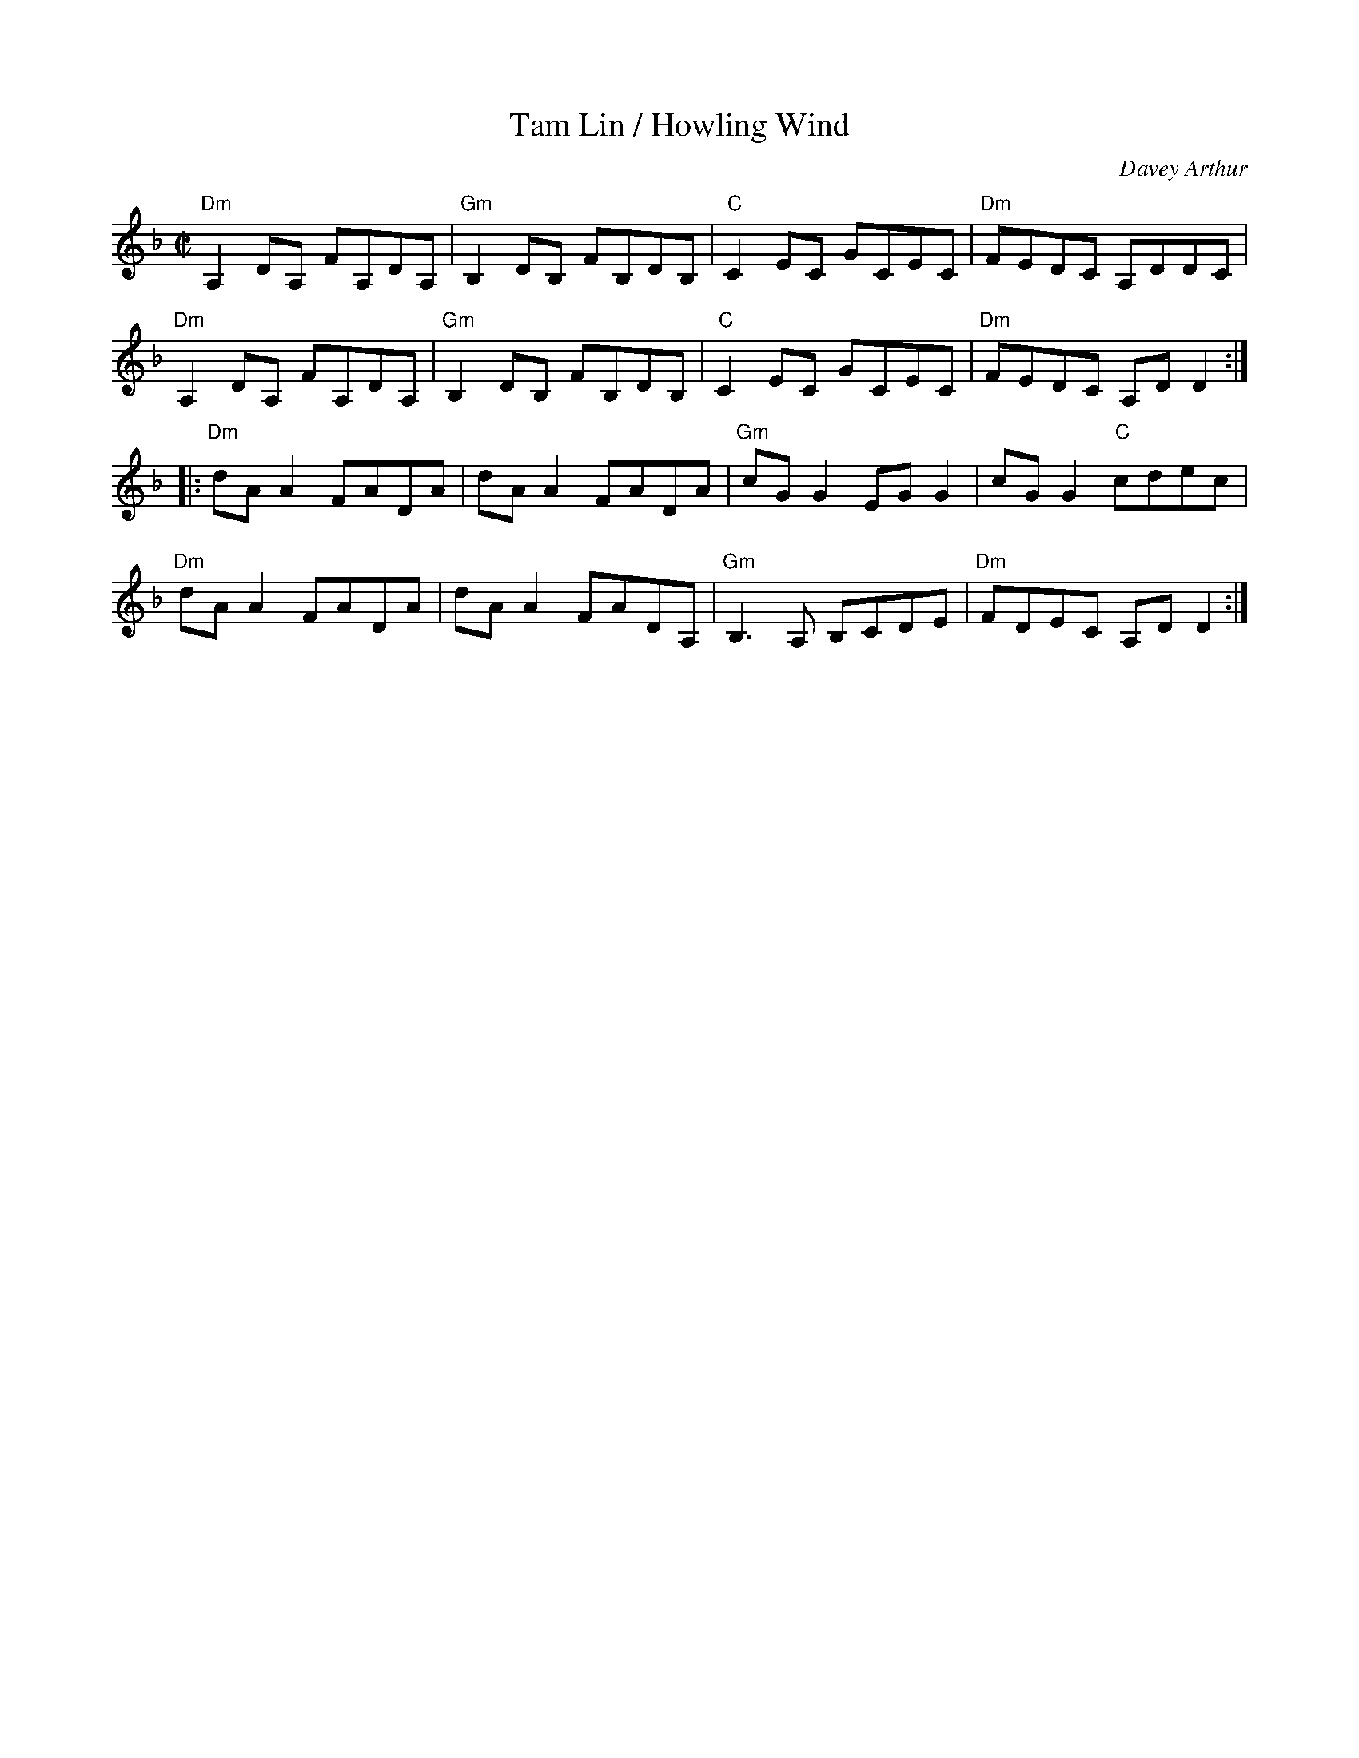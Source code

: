 X: 474
T:Tam Lin / Howling Wind
N: page 192
N: heptatonic
R: Reel
M:C|
C:Davey Arthur
K:Dm
"Dm"A,2DA, FA,DA,|"Gm"B,2DB, FB,DB,|"C"C2EC GCEC|"Dm"FEDC A,DDC|
"Dm"A,2DA, FA,DA,|"Gm"B,2DB, FB,DB,|"C"C2EC GCEC|"Dm"FEDC A,DD2::
"Dm"dAA2 FADA|dAA2 FADA|"Gm"cGG2 EGG2|cGG2 "C"cdec|
"Dm"dAA2 FADA|dAA2 FADA,|"Gm"B,3A, B,CDE|"Dm"FDEC A,DD2:|
